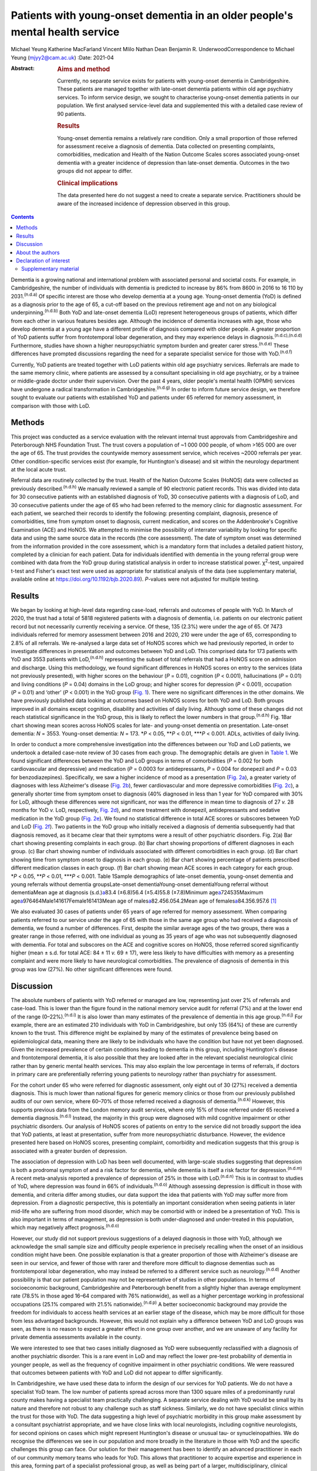 =============================================================================
Patients with young-onset dementia in an older people's mental health service
=============================================================================

Michael Yeung
Katherine MacFarland
Vincent Mlilo
Nathan Dean
Benjamin R. UnderwoodCorrespondence to Michael Yeung (mjyy2@cam.ac.uk)
:Date: 2021-04

:Abstract:
   .. rubric:: Aims and method
      :name: sec_a1

   Currently, no separate service exists for patients with young-onset
   dementia in Cambridgeshire. These patients are managed together with
   late-onset dementia patients within old age psychiatry services. To
   inform service design, we sought to characterise young-onset dementia
   patients in our population. We first analysed service-level data and
   supplemented this with a detailed case review of 90 patients.

   .. rubric:: Results
      :name: sec_a2

   Young-onset dementia remains a relatively rare condition. Only a
   small proportion of those referred for assessment receive a diagnosis
   of dementia. Data collected on presenting complaints, comorbidities,
   medication and Health of the Nation Outcome Scales scores associated
   young-onset dementia with a greater incidence of depression than
   late-onset dementia. Outcomes in the two groups did not appear to
   differ.

   .. rubric:: Clinical implications
      :name: sec_a3

   The data presented here do not suggest a need to create a separate
   service. Practitioners should be aware of the increased incidence of
   depression observed in this group.


.. contents::
   :depth: 3
..

Dementia is a growing national and international problem with associated
personal and societal costs. For example, in Cambridgeshire, the number
of individuals with dementia is predicted to increase by 86% from 8600
in 2016 to 16 110 by 2031.\ :sup:`(n.d.a)` Of specific interest are
those who develop dementia at a young age. Young-onset dementia (YoD) is
defined as a diagnosis prior to the age of 65, a cut-off based on the
previous retirement age and not on any biological
underpinning.\ :sup:`(n.d.b)` Both YoD and late-onset dementia (LoD)
represent heterogeneous groups of patients, which differ from each other
in various features besides age. Although the incidence of dementia
increases with age, those who develop dementia at a young age have a
different profile of diagnosis compared with older people. A greater
proportion of YoD patients suffer from frontotemporal lobar
degeneration, and they may experience delays in
diagnosis.\ :sup:`(n.d.c),(n.d.d)` Furthermore, studies have shown a
higher neuropsychiatric symptom burden and greater carer
stress.\ :sup:`(n.d.e)` These differences have prompted discussions
regarding the need for a separate specialist service for those with
YoD.\ :sup:`(n.d.f)`

Currently, YoD patients are treated together with LoD patients within
old age psychiatry services. Referrals are made to the same memory
clinic, where patients are assessed by a consultant specialising in old
age psychiatry, or by a trainee or middle-grade doctor under their
supervision. Over the past 4 years, older people's mental health (OPMH)
services have undergone a radical transformation in
Cambridgeshire.\ :sup:`(n.d.g)` In order to inform future service
design, we therefore sought to evaluate our patients with established
YoD and patients under 65 referred for memory assessment, in comparison
with those with LoD.

.. _sec1:

Methods
=======

This project was conducted as a service evaluation with the relevant
internal trust approvals from Cambridgeshire and Peterborough NHS
Foundation Trust. The trust covers a population of ~1 000 000 people, of
whom >165 000 are over the age of 65. The trust provides the countywide
memory assessment service, which receives ~2000 referrals per year.
Other condition-specific services exist (for example, for Huntington's
disease) and sit within the neurology department at the local acute
trust.

Referral data are routinely collected by the trust. Health of the Nation
Outcome Scales (HoNOS) data were collected as previously
described.\ :sup:`(n.d.h)` We manually reviewed a sample of 90
electronic patient records. This was divided into data for 30
consecutive patients with an established diagnosis of YoD, 30
consecutive patients with a diagnosis of LoD, and 30 consecutive
patients under the age of 65 who had been referred to the memory clinic
for diagnostic assessment. For each patient, we searched their records
to identify the following: presenting complaint, diagnosis, presence of
comorbidities, time from symptom onset to diagnosis, current medication,
and scores on the Addenbrooke's Cognitive Examination (ACE) and HoNOS.
We attempted to minimise the possibility of interrater variability by
looking for specific data and using the same source data in the records
(the core assessment). The date of symptom onset was determined from the
information provided in the core assessment, which is a mandatory form
that includes a detailed patient history, completed by a clinician for
each patient. Data for individuals identified with dementia in the young
referral group were combined with data from the YoD group during
statistical analysis in order to increase statistical power.
χ\ :sup:`2`-test, unpaired t-test and Fisher's exact test were used as
appropriate for statistical analysis of the data (see supplementary
material, available online at https://doi.org/10.1192/bjb.2020.89).
*P*-values were not adjusted for multiple testing.

.. _sec2:

Results
=======

We began by looking at high-level data regarding case-load, referrals
and outcomes of people with YoD. In March of 2020, the trust had a total
of 5818 registered patients with a diagnosis of dementia, i.e. patients
on our electronic patient record but not necessarily currently receiving
a service. Of these, 135 (2.3%) were under the age of 65. Of 7473
individuals referred for memory assessment between 2016 and 2020, 210
were under the age of 65, corresponding to 2.8% of all referrals. We
re-analysed a large data set of HoNOS scores which we had previously
reported, in order to investigate differences in presentation and
outcomes between YoD and LoD. This comprised data for 173 patients with
YoD and 3553 patients with LoD,\ :sup:`(n.d.h)` representing the subset
of total referrals that had a HoNOS score on admission and discharge.
Using this methodology, we found significant differences in HoNOS scores
on entry to the services (data not previously presented), with higher
scores on the behaviour (*P* = 0.01), cognition (*P* < 0.001),
hallucinations (*P* = 0.01) and living conditions (*P* = 0.04) domains
in the LoD group; and higher scores for depression (*P* < 0.001),
occupation (*P* = 0.01) and ‘other’ (*P* < 0.001) in the YoD group
(`Fig. 1 <#fig01>`__). There were no significant differences in the
other domains. We have previously published data looking at outcomes
based on HoNOS scores for both YoD and LoD. Both groups improved in all
domains except cognition, disability and activities of daily living.
Although some of these changes did not reach statistical significance in
the YoD group, this is likely to reflect the lower numbers in that
group.\ :sup:`(n.d.h)` Fig. 1Bar chart showing mean scores across HoNOS
scales for late- and young-onset dementia on presentation. Late-onset
dementia: *N* = 3553. Young-onset dementia: *N* = 173. \*\ *P* < 0.05,
\*\*\ *P* < 0.01, \**\*\ *P* < 0.001. ADLs, activities of daily living.

In order to conduct a more comprehensive investigation into the
differences between our YoD and LoD patients, we undertook a detailed
case-note review of 30 cases from each group. The demographic details
are given in `Table 1 <#tab01>`__. We found significant differences
between the YoD and LoD groups in terms of comorbidities (*P* = 0.002
for both cardiovascular and depressive) and medication (*P* = 0.0003 for
antidepressants, *P* = 0.004 for donepezil and *P* = 0.03 for
benzodiazepines). Specifically, we saw a higher incidence of mood as a
presentation (`Fig. 2a <#fig02>`__), a greater variety of diagnoses with
less Alzheimer's disease (`Fig. 2b <#fig02>`__), fewer cardiovascular
and more depressive comorbidities (`Fig. 2c <#fig02>`__), a generally
shorter time from symptom onset to diagnosis (40% diagnosed in less than
1 year for YoD compared with 30% for LoD, although these differences
were not significant, nor was the difference in mean time to diagnosis
of 27 *v.* 28 months for YoD *v.* LoD, respectively, `Fig.
2d <#fig02>`__), and more treatment with donepezil, antidepressants and
sedative medication in the YoD group (`Fig. 2e <#fig02>`__). We found no
statistical difference in total ACE scores or subscores between YoD and
LoD (`Fig. 2f <#fig02>`__). Two patients in the YoD group who initially
received a diagnosis of dementia subsequently had that diagnosis
removed, as it became clear that their symptoms were a result of other
psychiatric disorders. Fig. 2(a) Bar chart showing presenting complaints
in each group. (b) Bar chart showing proportions of different diagnoses
in each group. (c) Bar chart showing number of individuals associated
with different comorbidities in each group. (d) Bar chart showing time
from symptom onset to diagnosis in each group. (e) Bar chart showing
percentage of patients prescribed different medication classes in each
group. (f) Bar chart showing mean ACE scores in each category for each
group. \*\ *P* < 0.05, \*\*\ *P* < 0.01, \**\*\ *P* < 0.001. Table
1Sample demographics of late-onset dementia, young-onset dementia and
young referrals without dementia groupsLate-onset dementiaYoung-onset
dementiaYoung referral without dementiaMean age at diagnosis
(s.d.)\ `a <#tfn1_1>`__\ 83.4 (±6.8)56.4 (±5.4)55.8 (±7.8)Minimum
age\ `a <#tfn1_1>`__\ 724535Maximum
age\ `a <#tfn1_1>`__\ 976464Male141617Female161413Mean age of
males\ `a <#tfn1_1>`__\ 82.456.054.2Mean age of
females\ `a <#tfn1_1>`__\ 84.356.957.6 [1]_

We also evaluated 30 cases of patients under 65 years of age referred
for memory assessment. When comparing patients referred to our service
under the age of 65 with those in the same age group who had received a
diagnosis of dementia, we found a number of differences. First, despite
the similar average ages of the two groups, there was a greater range in
those referred, with one individual as young as 35 years of age who was
not subsequently diagnosed with dementia. For total and subscores on the
ACE and cognitive scores on HoNOS, those referred scored significantly
higher (mean ± s.d. for total ACE: 84 ± 11 *v.* 69 ± 17), were less
likely to have difficulties with memory as a presenting complaint and
were more likely to have neurological comorbidities. The prevalence of
diagnosis of dementia in this group was low (27%). No other significant
differences were found.

.. _sec3:

Discussion
==========

The absolute numbers of patients with YoD referred or managed are low,
representing just over 2% of referrals and case-load. This is lower than
the figure found in the national memory service audit for referral (7%)
and at the lower end of the range (0–22%).\ :sup:`(n.d.i)` It is also
lower than many estimates of the prevalence of dementia in this age
group.\ :sup:`(n.d.j)` For example, there are an estimated 210
individuals with YoD in Cambridgeshire, but only 135 (64%) of these are
currently known to the trust. This difference might be explained by many
of the estimates of prevalence being based on epidemiological data,
meaning there are likely to be individuals who have the condition but
have not yet been diagnosed. Given the increased prevalence of certain
conditions leading to dementia in this group, including Huntington's
disease and frontotemporal dementia, it is also possible that they are
looked after in the relevant specialist neurological clinic rather than
by generic mental health services. This may also explain the low
percentage in terms of referrals, if doctors in primary care are
preferentially referring young patients to neurology rather than
psychiatry for assessment.

For the cohort under 65 who were referred for diagnostic assessment,
only eight out of 30 (27%) received a dementia diagnosis. This is much
lower than national figures for generic memory clinics or those from our
previously published audits of our own service, where 60–70% of those
referred received a diagnosis of dementia.\ :sup:`(n.d.k)` However, this
supports previous data from the London memory audit services, where only
15% of those referred under 65 received a dementia
diagnosis.\ :sup:`(n.d.l)` Instead, the majority in this group were
diagnosed with mild cognitive impairment or other psychiatric disorders.
Our analysis of HoNOS scores of patients on entry to the service did not
broadly support the idea that YoD patients, at least at presentation,
suffer from more neuropsychiatric disturbance. However, the evidence
presented here based on HoNOS scores, presenting complaint, comorbidity
and medication suggests that this group is associated with a greater
burden of depression.

The association of depression with LoD has been well documented, with
large-scale studies suggesting that depression is both a prodromal
symptom of and a risk factor for dementia, while dementia is itself a
risk factor for depression.\ :sup:`(n.d.m)` A recent meta-analysis
reported a prevalence of depression of 25% in those with
LoD.\ :sup:`(n.d.n)` This is in contrast to studies of YoD, where
depression was found in 66% of individuals.\ :sup:`(n.d.o)` Although
assessing depression is difficult in those with dementia, and criteria
differ among studies, our data support the idea that patients with YoD
may suffer more from depression. From a diagnostic perspective, this is
potentially an important consideration when seeing patients in later
mid-life who are suffering from mood disorder, which may be comorbid
with or indeed be a presentation of YoD. This is also important in terms
of management, as depression is both under-diagnosed and under-treated
in this population, which may negatively affect
prognosis.\ :sup:`(n.d.o)`

However, our study did not support previous suggestions of a delayed
diagnosis in those with YoD, although we acknowledge the small sample
size and difficulty people experience in precisely recalling when the
onset of an insidious condition might have been. One possible
explanation is that a greater proportion of those with Alzheimer's
disease are seen in our service, and fewer of those with rarer and
therefore more difficult to diagnose dementias such as frontotemporal
lobar degeneration, who may instead be referred to a different service
such as neurology.\ :sup:`(n.d.d)` Another possibility is that our
patient population may not be representative of studies in other
populations. In terms of socioeconomic background, Cambridgeshire and
Peterborough benefit from a slightly higher than average employment rate
(78.5% in those aged 16–64 compared with 76% nationwide), as well as a
higher percentage working in professional occupations (25.1% compared
with 21.5% nationwide).\ :sup:`(n.d.p)` A better socioeconomic
background may provide the freedom for individuals to access health
services at an earlier stage of the disease, which may be more difficult
for those from less advantaged backgrounds. However, this would not
explain why a difference between YoD and LoD groups was seen, as there
is no reason to expect a greater effect in one group over another, and
we are unaware of any facility for private dementia assessments
available in the county.

We were interested to see that two cases initially diagnosed as YoD were
subsequently reclassified with a diagnosis of another psychiatric
disorder. This is a rare event in LoD and may reflect the lower pre-test
probability of dementia in younger people, as well as the frequency of
cognitive impairment in other psychiatric conditions. We were reassured
that outcomes between patients with YoD and LoD did not appear to differ
significantly.

In Cambridgeshire, we have used these data to inform the design of our
services for YoD patients. We do not have a specialist YoD team. The low
number of patients spread across more than 1300 square miles of a
predominantly rural county makes having a specialist team practically
challenging. A separate service dealing with YoD would be small by its
nature and therefore not robust to any challenge such as staff sickness.
Similarly, we do not have specialist clinics within the trust for those
with YoD. The data suggesting a high level of psychiatric morbidity in
this group make assessment by a consultant psychiatrist appropriate, and
we have close links with local neurologists, including cognitive
neurologists, for second opinions on cases which might represent
Huntington's disease or unusual tau- or synucleinopathies. We do
recognise the differences we see in our population and more broadly in
the literature in those with YoD and the specific challenges this group
can face. Our solution for their management has been to identify an
advanced practitioner in each of our community memory teams who leads
for YoD. This allows that practitioner to acquire expertise and
experience in this area, forming part of a specialist professional
group, as well as being part of a larger, multidisciplinary, clinical
dementia service, which means the service offer is robust. We have also
forged links with our local acute trust to ensure that patients seen in
other related services, such as neurology, who receive a diagnosis of
dementia are referred to our trust for post-diagnostic support and
follow-up. One significant weakness in the data presented here was the
lack of direct patient feedback. We do routinely collect quantitative
and qualitative data from patients and caregivers. However, owing to
incomplete returns from an already small group and not differentiating
respondents in terms of age, this remains a significant gap in our
knowledge. We will seek to address this in time with a targeted and more
detailed assessment of patient experience, as well as detailed
exploration of patients’ and carers’ ideas for service development.

In summary, our data suggest that patients with YoD form a small
minority of our OPMH dementia work, and that the size of the population
would make the creation of specialist teams difficult when operating
over a large area. Young patients referred for assessment were less
likely to receive a dementia diagnosis than older patients and were more
likely to have psychiatric comorbidities. For those with YoD, their
presenting complaint, medication, comorbidity and HoNOS scores all
suggested a greater burden of depression. This information has helped us
to inform and adapt our generic memory services to ensure a robust
response led by staff experienced in this condition.

.. _sec4:

About the authors
=================

**Michael Yeung** is a medical student at the University of Cambridge,
Cambridge, UK. **Katherine MacFarland** is a junior doctor at North
Middlesex University Hospital NHS Trust, London, UK. **Vincent Mlilo**
is a clinical research nurse in the Department of Clinical Neurosciences
at the University of Cambridge, based in the Windsor Research Unit,
which delivers clinical trials in dementia and mild cognitive impairment
for patients in the NHS, and at Cambridgeshire and Peterborough NHS
Foundation Trust, Fulbourn, UK. **Nathan Dean** is a medical student at
the School of Clinical Medicine, Jesus College, University of Cambridge,
Cambridge, UK. **Benjamin R. Underwood** is a consultant psychiatrist at
the Windsor Unit, Cambridgeshire and Peterborough NHS Foundation Trust,
Cambridge, UK.

Supplementary material is available online at
https://doi.org/10.1192/bjb.2020.89.

M.Y. was involved in data collection, data analysis and writing of the
manuscript. K.M., V.M. and N.D. were involved in data collection. B.R.U.
contributed to writing the manuscript.

.. _nts3:

Declaration of interest
=======================

B.R.U. has been PI for a number of drug treatments for dementia for
commercial pharmaceutical companies and has received personal fees, is
the lead for dementia for the eastern region for the CRN and the
clinical director for CPFT, and does occasional case reviews in dementia
for the NHS ombudsman, outside the submitted work; B.R.U.'s wife is the
lead commissioner for mental health in West Suffolk.

.. _sec5:

Supplementary material
----------------------

For supplementary material accompanying this paper visit
http://dx.doi.org/10.1192/bjb.2020.89.

.. container:: caption

   .. rubric:: 

   click here to view supplementary material

.. container:: references csl-bib-body hanging-indent
   :name: refs

   .. container:: csl-entry
      :name: ref-ref1

      n.d.a.

   .. container:: csl-entry
      :name: ref-ref2

      n.d.b.

   .. container:: csl-entry
      :name: ref-ref3

      n.d.c.

   .. container:: csl-entry
      :name: ref-ref4

      n.d.d.

   .. container:: csl-entry
      :name: ref-ref5

      n.d.e.

   .. container:: csl-entry
      :name: ref-ref6

      n.d.f.

   .. container:: csl-entry
      :name: ref-ref7

      n.d.g.

   .. container:: csl-entry
      :name: ref-ref8

      n.d.h.

   .. container:: csl-entry
      :name: ref-ref9

      n.d.i.

   .. container:: csl-entry
      :name: ref-ref10

      n.d.j.

   .. container:: csl-entry
      :name: ref-ref11

      n.d.k.

   .. container:: csl-entry
      :name: ref-ref12

      n.d.l.

   .. container:: csl-entry
      :name: ref-ref13

      n.d.m.

   .. container:: csl-entry
      :name: ref-ref14

      n.d.n.

   .. container:: csl-entry
      :name: ref-ref15

      n.d.o.

   .. container:: csl-entry
      :name: ref-ref16

      n.d.p.

.. [1]
   Age in years.
